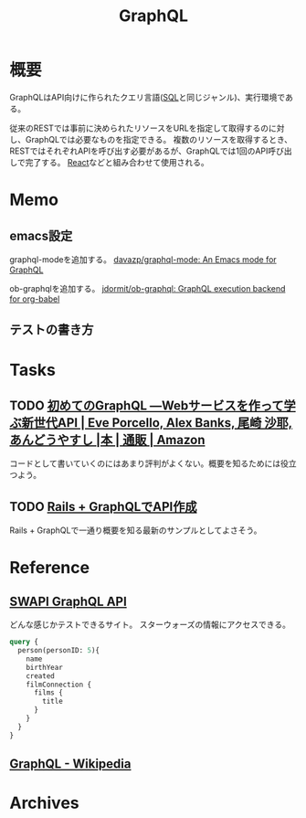 :PROPERTIES:
:ID:       b4f456cf-d250-4877-ac4c-4b03144392f0
:END:
#+title: GraphQL
* 概要
GraphQLはAPI向けに作られたクエリ言語([[id:8b69b8d4-1612-4dc5-8412-96b431fdd101][SQL]]と同じジャンル)、実行環境である。

従来のRESTでは事前に決められたリソースをURLを指定して取得するのに対し、GraphQLでは必要なものを指定できる。
複数のリソースを取得するとき、RESTではそれぞれAPIを呼び出す必要があるが、GraphQLでは1回のAPI呼び出しで完了する。
[[id:dc50d818-d7d1-48a8-ad76-62ead617c670][React]]などと組み合わせて使用される。
* Memo
** emacs設定
graphql-modeを追加する。
[[https://github.com/davazp/graphql-mode][davazp/graphql-mode: An Emacs mode for GraphQL]]

ob-graphqlを追加する。
[[https://github.com/jdormit/ob-graphql][jdormit/ob-graphql: GraphQL execution backend for org-babel]]
** テストの書き方
* Tasks
** TODO [[https://www.amazon.co.jp/%E5%88%9D%E3%82%81%E3%81%A6%E3%81%AEGraphQL-%E2%80%95Web%E3%82%B5%E3%83%BC%E3%83%93%E3%82%B9%E3%82%92%E4%BD%9C%E3%81%A3%E3%81%A6%E5%AD%A6%E3%81%B6%E6%96%B0%E4%B8%96%E4%BB%A3API-Eve-Porcello/dp/487311893X/ref=sr_1_1?__mk_ja_JP=%E3%82%AB%E3%82%BF%E3%82%AB%E3%83%8A&crid=30T3XVSFJABS3&keywords=Graphql&qid=1640733838&sprefix=graphql%2Caps%2C203&sr=8-1][初めてのGraphQL ―Webサービスを作って学ぶ新世代API | Eve Porcello, Alex Banks, 尾崎 沙耶, あんどうやすし |本 | 通販 | Amazon]]
コードとして書いていくのにはあまり評判がよくない。概要を知るためには役立つよう。
** TODO [[https://zenn.dev/slowhand/articles/4fe99377185100][Rails + GraphQLでAPI作成]]
Rails + GraphQLで一通り概要を知る最新のサンプルとしてよさそう。
* Reference
** [[https://graphql.org/swapi-graphql/][SWAPI GraphQL API]]
どんな感じかテストできるサイト。
スターウォーズの情報にアクセスできる。

#+begin_src graphql
  query {
    person(personID: 5){
      name
      birthYear
      created
      filmConnection {
        films {
          title
        }
      }
    }
  }
#+end_src
** [[https://ja.wikipedia.org/wiki/GraphQL][GraphQL - Wikipedia]]
* Archives

